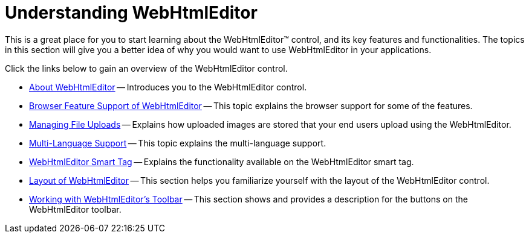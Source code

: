 ﻿////

|metadata|
{
    "name": "webhtmleditor-understanding-webhtmleditor",
    "controlName": ["WebHtmlEditor"],
    "tags": ["Editing","Getting Started"],
    "guid": "{A168108E-AFBB-4B47-B580-84BCDC52FA19}",  
    "buildFlags": [],
    "createdOn": "2006-03-01T00:00:00Z"
}
|metadata|
////

= Understanding WebHtmlEditor

This is a great place for you to start learning about the WebHtmlEditor™ control, and its key features and functionalities. The topics in this section will give you a better idea of why you would want to use WebHtmlEditor in your applications.

Click the links below to gain an overview of the WebHtmlEditor control.

* link:webhtmleditor-about-webhtmleditor.html[About WebHtmlEditor] -- Introduces you to the WebHtmlEditor control.
* link:webhtmleditor-browser-feature-support-of-webhtmleditor.html[Browser Feature Support of WebHtmlEditor] -- This topic explains the browser support for some of the features.
* link:webhtmleditor-managing-file-uploads.html[Managing File Uploads] -- Explains how uploaded images are stored that your end users upload using the WebHtmlEditor.
* link:webhtmleditor-multi-language-support.html[Multi-Language Support] -- This topic explains the multi-language support.
* link:webhtmleditor-smart-tag.html[WebHtmlEditor Smart Tag] -- Explains the functionality available on the WebHtmlEditor smart tag.
* link:webhtmleditor-layout-of-webhtmleditor.html[Layout of WebHtmlEditor] -- This section helps you familiarize yourself with the layout of the WebHtmlEditor control.
* link:webhtmleditor-working-with-webhtmleditors-toolbar.html[Working with WebHtmlEditor's Toolbar] -- This section shows and provides a description for the buttons on the WebHtmlEditor toolbar.